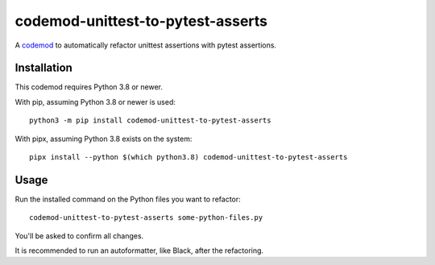 **********************************
codemod-unittest-to-pytest-asserts
**********************************

A `codemod <https://pypi.org/project/codemod/>`_ to automatically refactor
unittest assertions with pytest assertions.


Installation
============

This codemod requires Python 3.8 or newer.

With pip, assuming Python 3.8 or newer is used::

   python3 -m pip install codemod-unittest-to-pytest-asserts

With pipx, assuming Python 3.8 exists on the system::

   pipx install --python $(which python3.8) codemod-unittest-to-pytest-asserts


Usage
=====

Run the installed command on the Python files you want to refactor::

   codemod-unittest-to-pytest-asserts some-python-files.py

You'll be asked to confirm all changes.

It is recommended to run an autoformatter, like Black, after the
refactoring.

